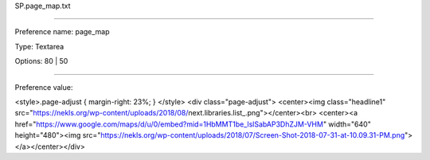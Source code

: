 SP.page_map.txt

----------

Preference name: page_map

Type: Textarea

Options: 80 | 50

----------

Preference value: 



<style>.page-adjust {
margin-right: 23%;
}
</style>
<div class="page-adjust">
<center><img class="headline1" src="https://nekls.org/wp-content/uploads/2018/08/next.libraries.list_.png"></center><br>
<center><a href="https://www.google.com/maps/d/u/0/embed?mid=1HbMMT1be_lslSabAP3DhZJM-VHM" width="640" height="480"><img src="https://nekls.org/wp-content/uploads/2018/07/Screen-Shot-2018-07-31-at-10.09.31-PM.png"></a></center></div>

























